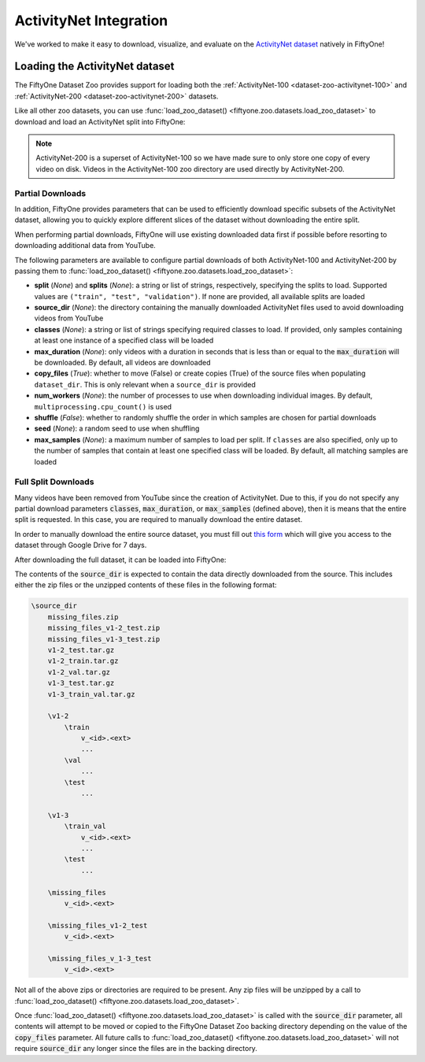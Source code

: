.. _activitynet:

ActivityNet Integration
=======================

.. default-role:: code

We've worked to make it easy to download, visualize, and evaluate on the 
`ActivityNet dataset <http://activity-net.org/index.html>`_
natively in FiftyOne!

.. image:: /images/dataset_zoo/activitynet-200-validation.png
   :alt: activitynet-200-validation
   :align: center

.. _activitynet-dataset:

Loading the ActivityNet dataset
_______________________________

The FiftyOne Dataset Zoo provides support for loading both the
:ref:`ActivityNet-100 <dataset-zoo-activitynet-100>` and
:ref:`ActivityNet-200 <dataset-zoo-activitynet-200>` datasets.

Like all other zoo datasets, you can use
:func:`load_zoo_dataset() <fiftyone.zoo.datasets.load_zoo_dataset>` to download
and load an ActivityNet split into FiftyOne:

.. code-block:: python
    :linenos:

    import fiftyone as fo
    import fiftyone.zoo as foz

    # Download and load 10 samples from the validation split of ActivityNet-200
    dataset = foz.load_zoo_dataset(
        "activitynet-200",
        split="validation",
        max_samples=10,
    )

    session = fo.launch_app(dataset)

.. note::

    ActivityNet-200 is a superset of ActivityNet-100 so we have made sure
    to only store one copy of every video on disk. Videos in the
    ActivityNet-100 zoo directory are used directly by ActivityNet-200.


Partial Downloads
-----------------

In addition, FiftyOne provides parameters that can be used to efficiently
download specific subsets of the ActivityNet dataset, allowing you to quickly explore
different slices of the dataset without downloading the entire split.

When performing partial downloads, FiftyOne will use existing downloaded data
first if possible before resorting to downloading additional data from YouTube.

.. code-block:: python
    :linenos:

    import fiftyone as fo
    import fiftyone.zoo as foz

    #
    # Load 10 random samples from the validation split
    #
    # Only the required videos will be downloaded (if necessary).
    #

    dataset = foz.load_zoo_dataset(
        "activitynet-200",
        split="validation",
        max_samples=10,
        shuffle=True,
    )

    session = fo.launch_app(dataset)

    #
    # Load 10 samples from the validation split that
    # contain the actions "Bathing dog" and "Walking the dog"
    # with a maximum duration of 20 seconds
    #
    # Videos that contain all `classes` will be prioritized first, followed
    # by videos that contain at least one of the required `classes`. If
    # there are not enough videos matching `classes` in the split to meet
    # `max_samples`, only the available videos will be loaded.
    #
    # Videos will only be downloaded if necessary
    #

    dataset = foz.load_zoo_dataset(
        "activitynet-200",
        split="validation",
        classes=["Bathing dog", "Walking the dog"],
        max_samples=10,
        max_duration=20,
    )

    session.dataset = dataset

The following parameters are available to configure partial downloads of both
ActivityNet-100 and ActivityNet-200 by passing them to
:func:`load_zoo_dataset() <fiftyone.zoo.datasets.load_zoo_dataset>`:

-   **split** (*None*) and **splits** (*None*): a string or list of strings,
    respectively, specifying the splits to load. Supported values are
    ``("train", "test", "validation")``. If none are provided, all available
    splits are loaded

-   **source_dir** (*None*): the directory containing the manually downloaded
    ActivityNet files used to avoid downloading videos from YouTube

-   **classes** (*None*): a string or list of strings specifying required classes
    to load. If provided, only samples containing at least one instance
    of a specified class will be loaded

-   **max_duration** (*None*): only videos with a duration in seconds that is
    less than or equal to the `max_duration` will be downloaded. By
    default, all videos are downloaded

-   **copy_files** (*True*): whether to move (False) or create copies (True) of
    the source files when populating ``dataset_dir``. This is only
    relevant when a ``source_dir`` is provided

-   **num_workers** (*None*): the number of processes to use when downloading
    individual images. By default, ``multiprocessing.cpu_count()`` is
    used

-   **shuffle** (*False*): whether to randomly shuffle the order in which samples
    are chosen for partial downloads

-   **seed** (*None*): a random seed to use when shuffling

-   **max_samples** (*None*): a maximum number of samples to load per split. If
    ``classes`` are also specified, only up to the number of samples
    that contain at least one specified class will be loaded.
    By default, all matching samples are loaded


Full Split Downloads
--------------------

Many videos have been removed from YouTube since the creation of ActivityNet.
Due to this, if you do not specify any partial download parameters 
`classes`, `max_duration`, or `max_samples` (defined above), then it
is means that the entire split is requested. 
In this case, you are required to manually download the entire
dataset.

In order to manually download the entire source dataset, you must fill out 
`this form <https://docs.google.com/forms/d/e/1FAIpQLSeKaFq9ZfcmZ7W0B0PbEhfbTHY41GeEgwsa7WobJgGUhn4DTQ/viewform>`_
which will give you access to the dataset through Google Drive
for 7 days.

After downloading the full dataset, it can be loaded into FiftyOne:

.. code-block:: python
    :linenos:

    import fiftyone as fo
    import fiftyone.zoo as foz

    source_dir = "/path/to/dir-with-activitynet-files"

    # Load the entire ActivityNet-200 dataset into FiftyOne 
    dataset = foz.load_zoo_dataset("activitynet-200", source_dir=source_dir)

    session = fo.launch_app(dataset)


The contents of the `source_dir` is expected to contain the data directly
downloaded from the source. This includes either the zip files
or the unzipped contents of these files in the following format:

.. code-block:: text
   
    \source_dir
        missing_files.zip
        missing_files_v1-2_test.zip
        missing_files_v1-3_test.zip
        v1-2_test.tar.gz
        v1-2_train.tar.gz
        v1-2_val.tar.gz
        v1-3_test.tar.gz
        v1-3_train_val.tar.gz

        \v1-2
            \train
                v_<id>.<ext>
                ...
            \val
                ...
            \test
                ...

        \v1-3
            \train_val
                v_<id>.<ext>
                ...
            \test
                ...

        \missing_files
            v_<id>.<ext>

        \missing_files_v1-2_test
            v_<id>.<ext>

        \missing_files_v_1-3_test
            v_<id>.<ext>
        
Not all of the above zips or directories are required to be present. Any zip files will
be unzipped by a call to 
:func:`load_zoo_dataset() <fiftyone.zoo.datasets.load_zoo_dataset>`.


Once :func:`load_zoo_dataset() <fiftyone.zoo.datasets.load_zoo_dataset>`
is called with the `source_dir` parameter, all contents will attempt to be moved
or copied to the FiftyOne Dataset Zoo backing directory depending on the value
of the `copy_files` parameter. All future calls to 
:func:`load_zoo_dataset() <fiftyone.zoo.datasets.load_zoo_dataset>`
will not require `source_dir` any longer since the files are in the backing
directory. 


